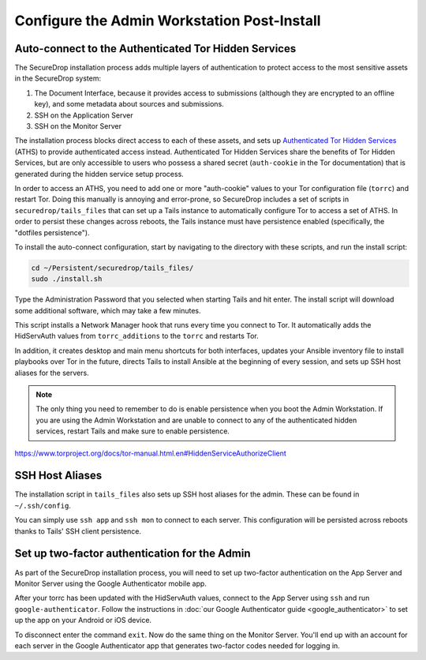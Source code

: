 Configure the Admin Workstation Post-Install
============================================

.. _auto-connect ATHS:

Auto-connect to the Authenticated Tor Hidden Services
-----------------------------------------------------

The SecureDrop installation process adds multiple layers of
authentication to protect access to the most sensitive assets in the
SecureDrop system:

#. The Document Interface, because it provides access to submissions
   (although they are encrypted to an offline key), and some metadata
   about sources and submissions.
#. SSH on the Application Server
#. SSH on the Monitor Server

The installation process blocks direct access to each of these assets,
and sets up `Authenticated Tor Hidden Services`_ (ATHS) to provide
authenticated access instead. Authenticated Tor Hidden Services share
the benefits of Tor Hidden Services, but are only accessible to users
who possess a shared secret (``auth-cookie`` in the Tor documentation)
that is generated during the hidden service setup process.

In order to access an ATHS, you need to add one or more "auth-cookie"
values to your Tor configuration file (``torrc``) and restart
Tor. Doing this manually is annoying and error-prone, so SecureDrop
includes a set of scripts in ``securedrop/tails_files`` that can set
up a Tails instance to automatically configure Tor to access a set of
ATHS. In order to persist these changes across reboots, the Tails
instance must have persistence enabled (specifically, the "dotfiles
persistence").

To install the auto-connect configuration, start by navigating to the
directory with these scripts, and run the install script:

.. code:: sh

    cd ~/Persistent/securedrop/tails_files/
    sudo ./install.sh

Type the Administration Password that you selected when starting Tails
and hit enter. The install script will download some additional
software, which may take a few minutes.

This script installs a Network Manager hook that runs every time you connect to 
Tor. It automatically adds the HidServAuth values from ``torrc_additions`` to 
the ``torrc`` and restarts Tor.

In addition, it creates desktop and main menu shortcuts for both interfaces, 
updates your Ansible inventory file to install playbooks over Tor in the 
future, directs Tails to install Ansible at the beginning of every session, and
sets up SSH host aliases for the servers.

.. note:: The only thing you need to remember to do is enable
          persistence when you boot the Admin Workstation. If you are
          using the Admin Workstation and are unable to connect to any
          of the authenticated hidden services, restart Tails and make
          sure to enable persistence.

.. _Authenticated Tor Hidden Services: 
https://www.torproject.org/docs/tor-manual.html.en#HiddenServiceAuthorizeClient

.. _SSH Host Aliases:

SSH Host Aliases
----------------

The installation script in ``tails_files`` also sets up SSH host aliases for 
the admin. These can be found in ``~/.ssh/config``.

You can simply use ``ssh app`` and ``ssh mon`` to connect to each
server. This configuration will be persisted across reboots thanks to
Tails' SSH client persistence.

Set up two-factor authentication for the Admin
----------------------------------------------

.. todo:: Do we still want to recommend/require this? Should it be
          optional?

As part of the SecureDrop installation process, you will need to set up
two-factor authentication on the App Server and Monitor Server using the
Google Authenticator mobile app.

After your torrc has been updated with the HidServAuth values, connect
to the App Server using ``ssh`` and run ``google-authenticator``. Follow
the instructions in :doc:`our Google Authenticator guide <google_authenticator>`
to set up the app on your Android or iOS device.

To disconnect enter the command ``exit``. Now do the same thing on the
Monitor Server. You'll end up with an account for each server in the
Google Authenticator app that generates two-factor codes needed for
logging in.
